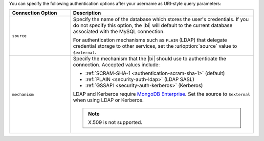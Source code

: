 You can specify the following authentication options after your
username as URI-style query parameters:

.. list-table::
   :header-rows: 1
   :widths: 25 75

   * - Connection Option
     - Description

   * - ``source``

     - Specify the name of the database which stores the user's
       credentials. If you do not specify this option, the |bi| will
       default to the current database associated with the MySQL
       connection.

       For authentication mechanisms such as ``PLAIN`` (LDAP) that
       delegate credential storage to other services, set the
       :urioption:`source` value to ``$external``.

   * - ``mechanism``

     - Specify the mechanism that the |bi| should use to
       authenticate the connection. Accepted values include:

       - :ref:`SCRAM-SHA-1 <authentication-scram-sha-1>` (default)
       - :ref:`PLAIN <security-auth-ldap>` (LDAP SASL)
       - :ref:`GSSAPI <security-auth-kerberos>` (Kerberos)

       LDAP and Kerberos require `MongoDB Enterprise
       <https://www.mongodb.com/download-center/enterprise?ct=atlasheader2>`__.
       Set the source to ``$external`` when using LDAP or Kerberos.

       .. note:: 
          X.509 is not supported.
